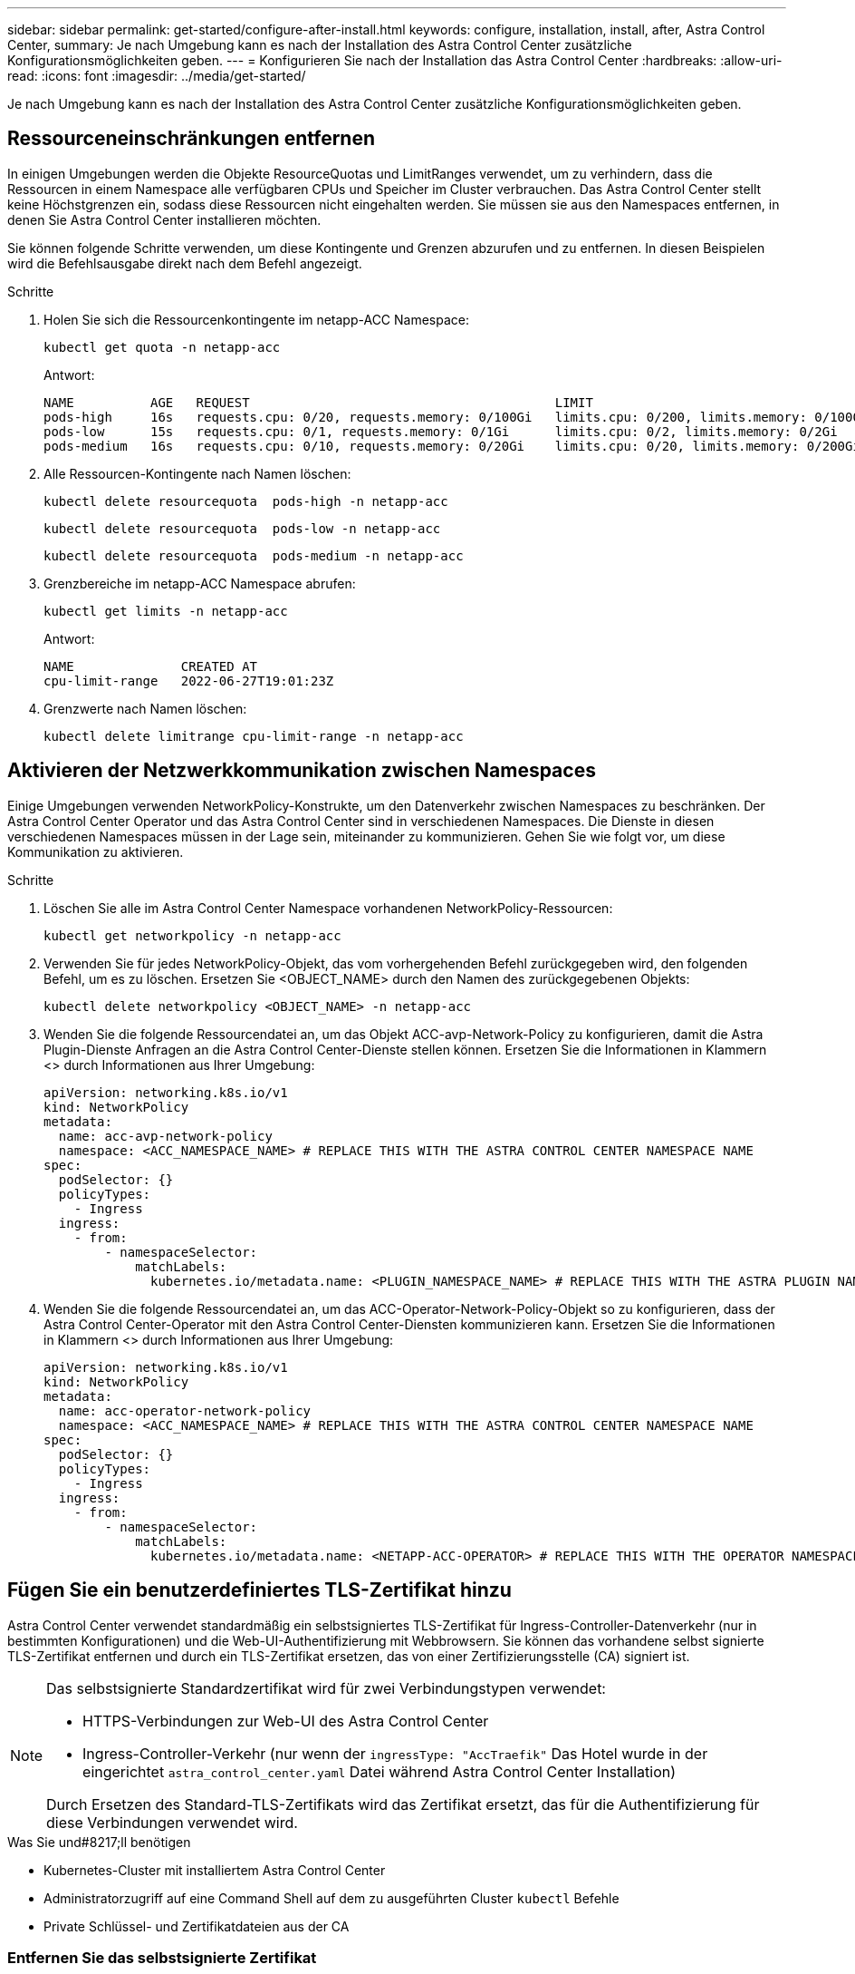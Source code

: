 ---
sidebar: sidebar 
permalink: get-started/configure-after-install.html 
keywords: configure, installation, install, after, Astra Control Center, 
summary: Je nach Umgebung kann es nach der Installation des Astra Control Center zusätzliche Konfigurationsmöglichkeiten geben. 
---
= Konfigurieren Sie nach der Installation das Astra Control Center
:hardbreaks:
:allow-uri-read: 
:icons: font
:imagesdir: ../media/get-started/


[role="lead"]
Je nach Umgebung kann es nach der Installation des Astra Control Center zusätzliche Konfigurationsmöglichkeiten geben.



== Ressourceneinschränkungen entfernen

In einigen Umgebungen werden die Objekte ResourceQuotas und LimitRanges verwendet, um zu verhindern, dass die Ressourcen in einem Namespace alle verfügbaren CPUs und Speicher im Cluster verbrauchen. Das Astra Control Center stellt keine Höchstgrenzen ein, sodass diese Ressourcen nicht eingehalten werden. Sie müssen sie aus den Namespaces entfernen, in denen Sie Astra Control Center installieren möchten.

Sie können folgende Schritte verwenden, um diese Kontingente und Grenzen abzurufen und zu entfernen. In diesen Beispielen wird die Befehlsausgabe direkt nach dem Befehl angezeigt.

.Schritte
. Holen Sie sich die Ressourcenkontingente im netapp-ACC Namespace:
+
[source, console]
----
kubectl get quota -n netapp-acc
----
+
Antwort:

+
[listing]
----
NAME          AGE   REQUEST                                        LIMIT
pods-high     16s   requests.cpu: 0/20, requests.memory: 0/100Gi   limits.cpu: 0/200, limits.memory: 0/1000Gi
pods-low      15s   requests.cpu: 0/1, requests.memory: 0/1Gi      limits.cpu: 0/2, limits.memory: 0/2Gi
pods-medium   16s   requests.cpu: 0/10, requests.memory: 0/20Gi    limits.cpu: 0/20, limits.memory: 0/200Gi
----
. Alle Ressourcen-Kontingente nach Namen löschen:
+
[source, console]
----
kubectl delete resourcequota  pods-high -n netapp-acc
----
+
[source, console]
----
kubectl delete resourcequota  pods-low -n netapp-acc
----
+
[source, console]
----
kubectl delete resourcequota  pods-medium -n netapp-acc
----
. Grenzbereiche im netapp-ACC Namespace abrufen:
+
[source, console]
----
kubectl get limits -n netapp-acc
----
+
Antwort:

+
[listing]
----
NAME              CREATED AT
cpu-limit-range   2022-06-27T19:01:23Z
----
. Grenzwerte nach Namen löschen:
+
[source, console]
----
kubectl delete limitrange cpu-limit-range -n netapp-acc
----




== Aktivieren der Netzwerkkommunikation zwischen Namespaces

Einige Umgebungen verwenden NetworkPolicy-Konstrukte, um den Datenverkehr zwischen Namespaces zu beschränken. Der Astra Control Center Operator und das Astra Control Center sind in verschiedenen Namespaces. Die Dienste in diesen verschiedenen Namespaces müssen in der Lage sein, miteinander zu kommunizieren. Gehen Sie wie folgt vor, um diese Kommunikation zu aktivieren.

.Schritte
. Löschen Sie alle im Astra Control Center Namespace vorhandenen NetworkPolicy-Ressourcen:
+
[source, console]
----
kubectl get networkpolicy -n netapp-acc
----
. Verwenden Sie für jedes NetworkPolicy-Objekt, das vom vorhergehenden Befehl zurückgegeben wird, den folgenden Befehl, um es zu löschen. Ersetzen Sie <OBJECT_NAME> durch den Namen des zurückgegebenen Objekts:
+
[source, console]
----
kubectl delete networkpolicy <OBJECT_NAME> -n netapp-acc
----
. Wenden Sie die folgende Ressourcendatei an, um das Objekt ACC-avp-Network-Policy zu konfigurieren, damit die Astra Plugin-Dienste Anfragen an die Astra Control Center-Dienste stellen können. Ersetzen Sie die Informationen in Klammern <> durch Informationen aus Ihrer Umgebung:
+
[source, yaml]
----
apiVersion: networking.k8s.io/v1
kind: NetworkPolicy
metadata:
  name: acc-avp-network-policy
  namespace: <ACC_NAMESPACE_NAME> # REPLACE THIS WITH THE ASTRA CONTROL CENTER NAMESPACE NAME
spec:
  podSelector: {}
  policyTypes:
    - Ingress
  ingress:
    - from:
        - namespaceSelector:
            matchLabels:
              kubernetes.io/metadata.name: <PLUGIN_NAMESPACE_NAME> # REPLACE THIS WITH THE ASTRA PLUGIN NAMESPACE NAME
----
. Wenden Sie die folgende Ressourcendatei an, um das ACC-Operator-Network-Policy-Objekt so zu konfigurieren, dass der Astra Control Center-Operator mit den Astra Control Center-Diensten kommunizieren kann. Ersetzen Sie die Informationen in Klammern <> durch Informationen aus Ihrer Umgebung:
+
[source, yaml]
----
apiVersion: networking.k8s.io/v1
kind: NetworkPolicy
metadata:
  name: acc-operator-network-policy
  namespace: <ACC_NAMESPACE_NAME> # REPLACE THIS WITH THE ASTRA CONTROL CENTER NAMESPACE NAME
spec:
  podSelector: {}
  policyTypes:
    - Ingress
  ingress:
    - from:
        - namespaceSelector:
            matchLabels:
              kubernetes.io/metadata.name: <NETAPP-ACC-OPERATOR> # REPLACE THIS WITH THE OPERATOR NAMESPACE NAME
----




== Fügen Sie ein benutzerdefiniertes TLS-Zertifikat hinzu

Astra Control Center verwendet standardmäßig ein selbstsigniertes TLS-Zertifikat für Ingress-Controller-Datenverkehr (nur in bestimmten Konfigurationen) und die Web-UI-Authentifizierung mit Webbrowsern. Sie können das vorhandene selbst signierte TLS-Zertifikat entfernen und durch ein TLS-Zertifikat ersetzen, das von einer Zertifizierungsstelle (CA) signiert ist.

[NOTE]
====
Das selbstsignierte Standardzertifikat wird für zwei Verbindungstypen verwendet:

* HTTPS-Verbindungen zur Web-UI des Astra Control Center
* Ingress-Controller-Verkehr (nur wenn der `ingressType: "AccTraefik"` Das Hotel wurde in der eingerichtet `astra_control_center.yaml` Datei während Astra Control Center Installation)


Durch Ersetzen des Standard-TLS-Zertifikats wird das Zertifikat ersetzt, das für die Authentifizierung für diese Verbindungen verwendet wird.

====
.Was Sie und#8217;ll benötigen
* Kubernetes-Cluster mit installiertem Astra Control Center
* Administratorzugriff auf eine Command Shell auf dem zu ausgeführten Cluster `kubectl` Befehle
* Private Schlüssel- und Zertifikatdateien aus der CA




=== Entfernen Sie das selbstsignierte Zertifikat

Entfernen Sie das vorhandene selbstsignierte TLS-Zertifikat.

. Melden Sie sich mit SSH beim Kubernetes Cluster an, der als administrativer Benutzer Astra Control Center hostet.
. Suchen Sie das mit dem aktuellen Zertifikat verknüpfte TLS-Geheimnis mit dem folgenden Befehl, Ersetzen `<ACC-deployment-namespace>` Mit dem Astra Control Center Deployment Namespace:
+
[source, console]
----
kubectl get certificate -n <ACC-deployment-namespace>
----
. Löschen Sie den derzeit installierten Schlüssel und das Zertifikat mit den folgenden Befehlen:
+
[source, console]
----
kubectl delete cert cert-manager-certificates -n <ACC-deployment-namespace>
kubectl delete secret secure-testing-cert -n <ACC-deployment-namespace>
----




=== Fügen Sie mithilfe der Befehlszeile ein neues Zertifikat hinzu

Fügen Sie ein neues TLS-Zertifikat hinzu, das von einer CA signiert wird.

. Verwenden Sie den folgenden Befehl, um das neue TLS-Geheimnis mit dem privaten Schlüssel und den Zertifikatdateien aus der CA zu erstellen und die Argumente in Klammern <> durch die entsprechenden Informationen zu ersetzen:
+
[source, console]
----
kubectl create secret tls <secret-name> --key <private-key-filename> --cert <certificate-filename> -n <ACC-deployment-namespace>
----
. Verwenden Sie den folgenden Befehl und das folgende Beispiel, um die Cluster-Datei CRD (Custom Resource Definition) zu bearbeiten und die zu ändern `spec.selfSigned` Mehrwert für `spec.ca.secretName` So verweisen Sie auf das zuvor erstellte TLS-Geheimnis:
+
[listing]
----
kubectl edit clusterissuers.cert-manager.io/cert-manager-certificates -n <ACC-deployment-namespace>
....

#spec:
#  selfSigned: {}

spec:
  ca:
    secretName: <secret-name>
----
. Überprüfen Sie mit den folgenden Befehlen und der Beispiel-Ausgabe, ob die Änderungen korrekt sind und das Cluster bereit ist, Zertifikate zu validieren, und ersetzen Sie sie `<ACC-deployment-namespace>` Mit dem Astra Control Center Deployment Namespace:
+
[listing]
----
kubectl describe clusterissuers.cert-manager.io/cert-manager-certificates -n <ACC-deployment-namespace>
....

Status:
  Conditions:
    Last Transition Time:  2021-07-01T23:50:27Z
    Message:               Signing CA verified
    Reason:                KeyPairVerified
    Status:                True
    Type:                  Ready
Events:                    <none>

----
. Erstellen Sie die `certificate.yaml` Datei anhand des folgenden Beispiels, Ersetzen der Platzhalterwerte in Klammern <> durch entsprechende Informationen:
+
[source, yaml]
----
apiVersion: cert-manager.io/v1
kind: Certificate
metadata:
  name: <certificate-name>
  namespace: <ACC-deployment-namespace>
spec:
  secretName: <certificate-secret-name>
  duration: 2160h # 90d
  renewBefore: 360h # 15d
  dnsNames:
  - <astra.dnsname.example.com> #Replace with the correct Astra Control Center DNS address
  issuerRef:
    kind: ClusterIssuer
    name: cert-manager-certificates
----
. Erstellen Sie das Zertifikat mit dem folgenden Befehl:
+
[source, console]
----
kubectl apply -f certificate.yaml
----
. Überprüfen Sie mithilfe der folgenden Befehl- und Beispielausgabe, ob das Zertifikat korrekt erstellt wurde und mit den während der Erstellung angegebenen Argumenten (z. B. Name, Dauer, Verlängerungsfrist und DNS-Namen).
+
[listing]
----
kubectl describe certificate -n <ACC-deployment-namespace>
....

Spec:
  Dns Names:
    astra.example.com
  Duration:  125h0m0s
  Issuer Ref:
    Kind:        ClusterIssuer
    Name:        cert-manager-certificates
  Renew Before:  61h0m0s
  Secret Name:   <certificate-secret-name>
Status:
  Conditions:
    Last Transition Time:  2021-07-02T00:45:41Z
    Message:               Certificate is up to date and has not expired
    Reason:                Ready
    Status:                True
    Type:                  Ready
  Not After:               2021-07-07T05:45:41Z
  Not Before:              2021-07-02T00:45:41Z
  Renewal Time:            2021-07-04T16:45:41Z
  Revision:                1
Events:                    <none>
----
. Bearbeiten Sie die Option Ingress CRD TLS, um mit dem folgenden Befehl und Beispiel auf Ihr neues Zertifikatgeheimnis zu verweisen und die Platzhalterwerte in Klammern <> durch entsprechende Informationen zu ersetzen:
+
[listing]
----
kubectl edit ingressroutes.traefik.containo.us -n <ACC-deployment-namespace>
....

# tls:
#    options:
#      name: default
#    secretName: secure-testing-cert
#    store:
#      name: default

 tls:
    options:
      name: default
    secretName: <certificate-secret-name>
    store:
      name: default
----
. Navigieren Sie mithilfe eines Webbrowsers zur IP-Adresse der Implementierung von Astra Control Center.
. Vergewissern Sie sich, dass die Zertifikatdetails mit den Details des installierten Zertifikats übereinstimmen.
. Exportieren Sie das Zertifikat und importieren Sie das Ergebnis in den Zertifikatmanager in Ihrem Webbrowser.

